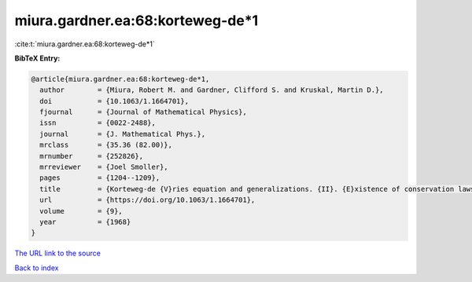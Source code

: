 miura.gardner.ea:68:korteweg-de*1
=================================

:cite:t:`miura.gardner.ea:68:korteweg-de*1`

**BibTeX Entry:**

.. code-block:: bibtex

   @article{miura.gardner.ea:68:korteweg-de*1,
     author        = {Miura, Robert M. and Gardner, Clifford S. and Kruskal, Martin D.},
     doi           = {10.1063/1.1664701},
     fjournal      = {Journal of Mathematical Physics},
     issn          = {0022-2488},
     journal       = {J. Mathematical Phys.},
     mrclass       = {35.36 (82.00)},
     mrnumber      = {252826},
     mrreviewer    = {Joel Smoller},
     pages         = {1204--1209},
     title         = {Korteweg-de {V}ries equation and generalizations. {II}. {E}xistence of conservation laws and constants of motion},
     url           = {https://doi.org/10.1063/1.1664701},
     volume        = {9},
     year          = {1968}
   }

`The URL link to the source <https://doi.org/10.1063/1.1664701>`__


`Back to index <../By-Cite-Keys.html>`__

